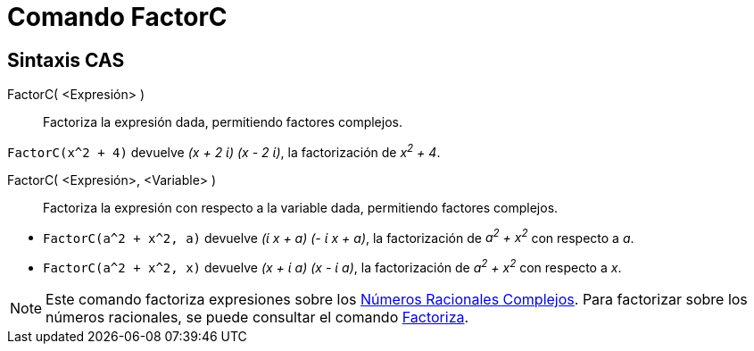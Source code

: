 = Comando FactorC
:page-en: commands/CFactor
ifdef::env-github[:imagesdir: /es/modules/ROOT/assets/images]

== Sintaxis CAS

FactorC( <Expresión> )::
  Factoriza la expresión dada, permitiendo factores complejos.

[EXAMPLE]
====

`++FactorC(x^2 + 4)++` devuelve _(x + 2 ί) (x - 2 ί)_, la factorización de _x^2^ + 4_.

====

FactorC( <Expresión>, <Variable> )::
  Factoriza la expresión con respecto a la variable dada, permitiendo factores complejos.

[EXAMPLE]
====

* `++FactorC(a^2 + x^2, a)++` devuelve _(ί x + a) (- ί x + a)_, la factorización de _a^2^ + x^2^_ con respecto a _a_.
* `++FactorC(a^2 + x^2, x)++` devuelve _(x + ί a) (x - ί a)_, la factorización de _a^2^ + x^2^_ con respecto a _x_.

====

[NOTE]
====

Este comando factoriza expresiones sobre los https://es.wikipedia.org/wiki/N%C3%BAmero_racional_gaussiano[Números Racionales Complejos].
Para factorizar sobre los números racionales, se puede consultar el comando xref:/commands/Factoriza.adoc[Factoriza].

====

